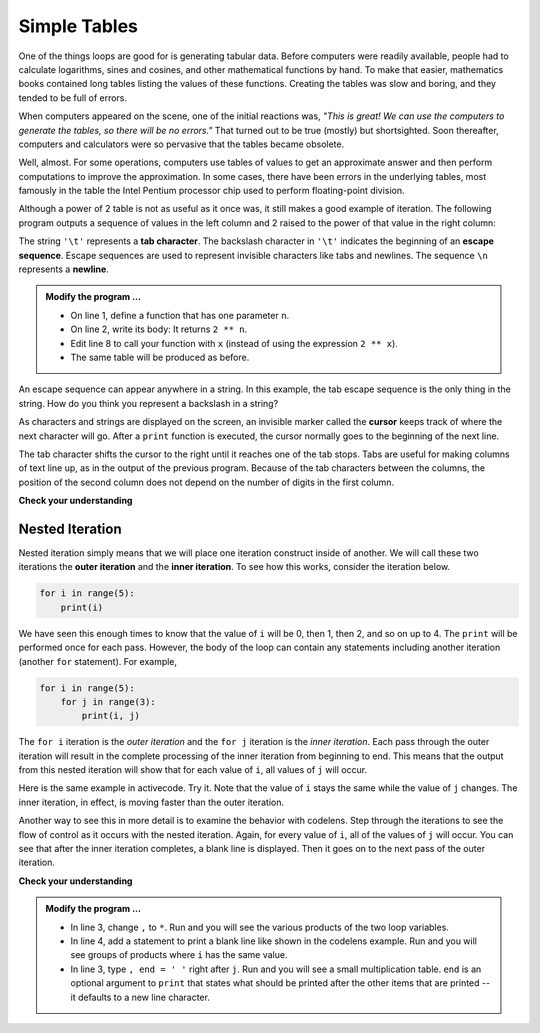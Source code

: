 ..  Copyright (C)  Brad Miller, David Ranum, Jeffrey Elkner, Peter Wentworth, Allen B. Downey, Chris
    Meyers, and Dario Mitchell.  Permission is granted to copy, distribute
    and/or modify this document under the terms of the GNU Free Documentation
    License, Version 1.3 or any later version published by the Free Software
    Foundation; with Invariant Sections being Forward, Prefaces, and
    Contributor List, no Front-Cover Texts, and no Back-Cover Texts.  A copy of
    the license is included in the section entitled "GNU Free Documentation
    License".

.. qnum::
   :prefix: iter-8-
   :start: 1

.. index:: escape sequence, tab character, newline character, nested iteration, iteration; nested

Simple Tables
-------------

One of the things loops are good for is generating tabular data.  Before
computers were readily available, people had to calculate logarithms, sines and
cosines, and other mathematical functions by hand. To make that easier,
mathematics books contained long tables listing the values of these functions.
Creating the tables was slow and boring, and they tended to be full of errors.

When computers appeared on the scene, one of the initial reactions was, *"This is
great! We can use the computers to generate the tables, so there will be no
errors."* That turned out to be true (mostly) but shortsighted. Soon thereafter,
computers and calculators were so pervasive that the tables became obsolete.

Well, almost. For some operations, computers use tables of values to get an
approximate answer and then perform computations to improve the approximation.
In some cases, there have been errors in the underlying tables, most famously
in the table the Intel Pentium processor chip used to perform floating-point division.

Although a power of 2 table is not as useful as it once was, it still makes a good
example of iteration. The following program outputs a sequence of values in the
left column and 2 raised to the power of that value in the right column:

.. activecode:: ita

                                 #
                                 #
    
    print("n", '\t', "2**n")     #table column headings
    print("---", '\t', "-----")

    for x in range(13):          #generate values for columns
        print(x, '\t', 2 ** x)

The string ``'\t'`` represents a **tab character**. The backslash character in ``'\t'`` indicates the beginning of an **escape sequence**.  Escape sequences are used to represent invisible characters like tabs and newlines. The sequence ``\n`` represents a **newline**.

.. admonition:: Modify the program ...

   - On line 1, define a function that has one parameter ``n``.
   - On line 2, write its body: It returns ``2 ** n``.
   - Edit line 8 to call your function with ``x`` (instead of using the expression ``2 ** x``).
   - The same table will be produced as before.

An escape sequence can appear anywhere in a string.  In this example, the tab escape sequence is the only thing in the string. How do you think you represent a backslash in a string?

As characters and strings are displayed on the screen, an invisible marker called the **cursor** keeps track of where the next character will go. After a ``print`` function is executed, the cursor normally goes to the beginning of the next
line.

The tab character shifts the cursor to the right until it reaches one of the tab stops. Tabs are useful for making columns of text line up, as in the output of the previous program.
Because of the tab characters between the columns, the position of the second column does not depend on the number of digits in the first column.





**Check your understanding**

.. mchoice:: mc7a
  :answer_a: A tab will line up items in a second column, regardless of how many characters were in the first column, while spaces will not.
  :answer_b: There is no difference
  :answer_c: A tab is wider than a sequence of spaces
  :answer_d: You must use tabs for creating tables.  You cannot use spaces.
  :correct: a
  :feedback_a: Assuming the size of the first column is less than the size of the tab width.
  :feedback_b: Tabs and spaces will sometimes make output appear visually different.
  :feedback_c: A tab has a pre-defined width that is equal to a given number of spaces.
  :feedback_d: You may use spaces to create tables.  The columns might look jagged, or they might not, depending on the width of the items in each column.

  What is the difference between a tab (``'\t'``) and a sequence of spaces?

Nested Iteration
^^^^^^^^^^^^^^^^

Nested iteration simply means that we will place one iteration construct inside of another.  We will call these two
iterations the **outer iteration** and the **inner iteration**.
To see how this works, consider the iteration below.

.. sourcecode:: python

    for i in range(5):
        print(i)

We have seen this enough times to know that the value of ``i`` will be 0, then 1, then 2, and so on up to 4.
The ``print`` will be performed once for each pass.
However, the body of the loop can contain any statements including another iteration (another ``for`` statement).  For example,

.. sourcecode:: python

    for i in range(5):
        for j in range(3):
            print(i, j)

The ``for i`` iteration is the `outer iteration` and the ``for j`` iteration is the `inner iteration`.  Each pass through
the outer iteration will result in the complete processing of the inner iteration from beginning to end.  This means that
the output from this nested iteration will show that for each value of ``i``, all values of ``j`` will occur.

Here is the same example in activecode.  Try it.  Note that the value of ``i`` stays the same while the value of ``j`` changes.  The inner iteration, in effect, is moving faster than the outer iteration.

.. activecode:: itb

    for i in range(5):
        for j in range(3):
            print(i, j)

Another way to see this in more detail is to examine the behavior with codelens.  Step through the iterations to see the
flow of control as it occurs with the nested iteration.  Again, for every value of ``i``, all of the values of ``j`` will occur.  You can see that after the inner iteration completes, a blank line is displayed. Then it goes on to the next pass of the outer iteration.

.. codelens:: cl_nested2

    for i in range(5):
        for j in range(3):
            print(i, j)
        print()


**Check your understanding**

.. mchoice:: mc7b
   :answer_a: Output a
   :answer_b: Output b
   :answer_c: Output c
   :answer_d: Output d
   :correct: a
   :feedback_a: i will start with a value of 0 and then j will iterate from 0 to 1.  Next, i will be 1 and j will iterate from 0 to 1.  Finally, i will be 2 and j will iterate from 0 to 1.
   :feedback_b: The inner for-loop controls the second digit (j).  The inner for-loop must complete before the outer for-loop advances.
   :feedback_c: The inner for-loop controls the second digit (j).  Notice that the inner for-loop is over the list [0, 1].
   :feedback_d: The outer for-loop runs 3 times (0, 1, 2) and the inner for-loop runs twice for each time the outer for-loop runs, so this code prints exactly 6 lines.

   What will the following nested for-loop print?  (Note, if you are having trouble with this question, review CodeLens 1).

   .. code-block:: python

      for i in range(3):
          for j in range(2):
              print(i, j)

   ::

      a.

      0	0
      0	1
      1	0
      1	1
      2	0
      2	1

      b.

      0   0
      1   0
      2   0
      0   1
      1   1
      2   1

      c.

      0   0
      0   1
      0   2
      1   0
      1   1
      1   2

      d.

      0   1
      0   1
      0   1

.. admonition:: Modify the program ...

   - In line 3, change ``,`` to ``*``. Run and you will see the various products of the two loop variables.
   - In line 4, add a statement to print a blank line like shown in the codelens example. Run and you will see groups of products where ``i`` has the same value.
   - In line 3, type ``, end = ' '`` right after ``j``. Run and you will see a small multiplication table. ``end`` is an optional argument to ``print`` that states what should be printed after the other items that are printed -- it defaults to a new line character.

